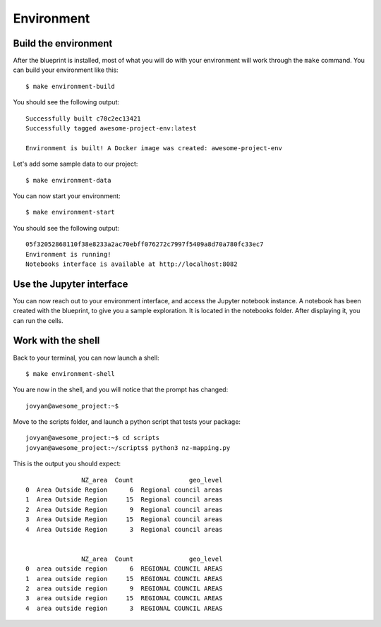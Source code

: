 Environment
==================================================

Build the environment
########################
After the blueprint is installed, most of what you will do with your environment will work through the ``make`` command.
You can build your environment like this::

        $ make environment-build

You should see the following output::

        Successfully built c70c2ec13421
        Successfully tagged awesome-project-env:latest

        Environment is built! A Docker image was created: awesome-project-env

Let's add some sample data to our project::

        $ make environment-data

You can now start your environment::

        $ make environment-start

You should see the following output::

        05f32052868110f38e8233a2ac70ebff076272c7997f5409a8d70a780fc33ec7
        Environment is running!
        Notebooks interface is available at http://localhost:8082


Use the Jupyter interface
############################
You can now reach out to your environment interface, and access the Jupyter notebook instance. A notebook has been
created with the blueprint, to give you a sample exploration. It is located in the notebooks folder. After displaying it,
you can run the cells.

.. image:: ../_static/notebook.png
    :align: center

Work with the shell
########################
Back to your terminal, you can now launch a shell::

        $ make environment-shell

You are now in the shell, and you will notice that the prompt has changed::

        jovyan@awesome_project:~$

Move to the scripts folder, and launch a python script that tests your package::

        jovyan@awesome_project:~$ cd scripts
        jovyan@awesome_project:~/scripts$ python3 nz-mapping.py

This is the output you should expect::

                       NZ_area  Count               geo_level
        0  Area Outside Region      6  Regional council areas
        1  Area Outside Region     15  Regional council areas
        2  Area Outside Region      9  Regional council areas
        3  Area Outside Region     15  Regional council areas
        4  Area Outside Region      3  Regional council areas


                       NZ_area  Count               geo_level
        0  area outside region      6  REGIONAL COUNCIL AREAS
        1  area outside region     15  REGIONAL COUNCIL AREAS
        2  area outside region      9  REGIONAL COUNCIL AREAS
        3  area outside region     15  REGIONAL COUNCIL AREAS
        4  area outside region      3  REGIONAL COUNCIL AREAS

